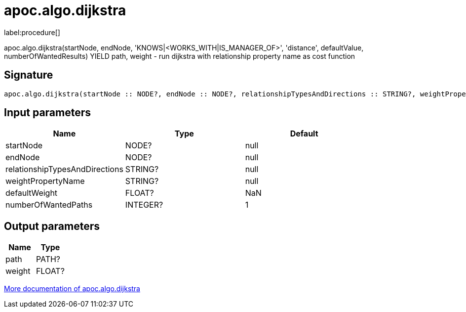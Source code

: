 ////
This file is generated by DocsTest, so don't change it!
////

= apoc.algo.dijkstra
:description: This section contains reference documentation for the apoc.algo.dijkstra procedure.

label:procedure[]

[.emphasis]
apoc.algo.dijkstra(startNode, endNode, 'KNOWS|<WORKS_WITH|IS_MANAGER_OF>', 'distance', defaultValue, numberOfWantedResults) YIELD path, weight - run dijkstra with relationship property name as cost function

== Signature

[source]
----
apoc.algo.dijkstra(startNode :: NODE?, endNode :: NODE?, relationshipTypesAndDirections :: STRING?, weightPropertyName :: STRING?, defaultWeight = NaN :: FLOAT?, numberOfWantedPaths = 1 :: INTEGER?) :: (path :: PATH?, weight :: FLOAT?)
----

== Input parameters
[.procedures, opts=header]
|===
| Name | Type | Default 
|startNode|NODE?|null
|endNode|NODE?|null
|relationshipTypesAndDirections|STRING?|null
|weightPropertyName|STRING?|null
|defaultWeight|FLOAT?|NaN
|numberOfWantedPaths|INTEGER?|1
|===

== Output parameters
[.procedures, opts=header]
|===
| Name | Type 
|path|PATH?
|weight|FLOAT?
|===

xref::algorithms/path-finding-procedures.adoc[More documentation of apoc.algo.dijkstra,role=more information]

